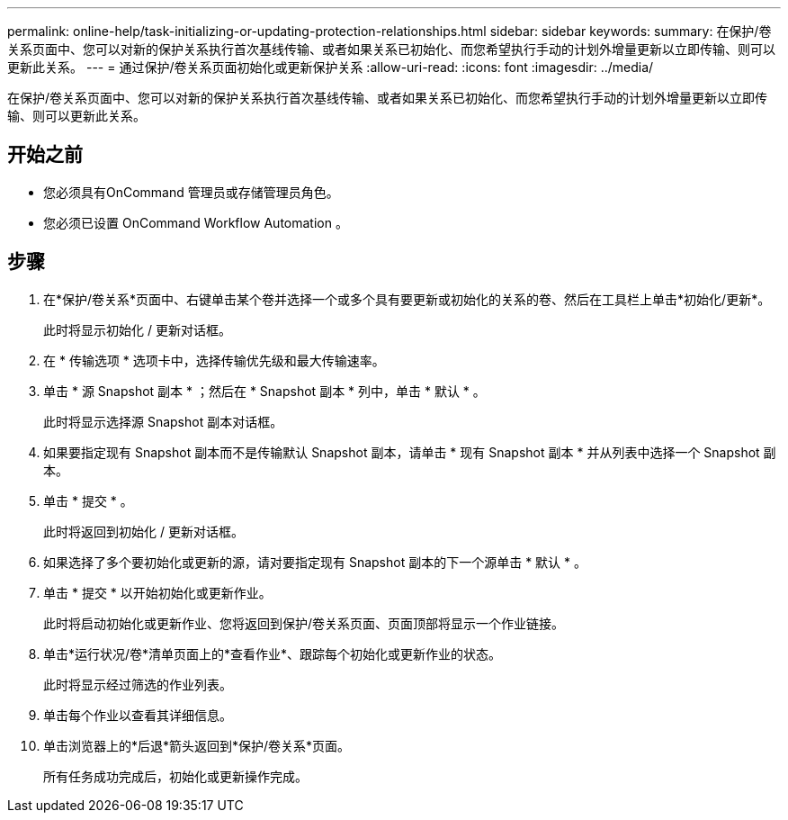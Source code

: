 ---
permalink: online-help/task-initializing-or-updating-protection-relationships.html 
sidebar: sidebar 
keywords:  
summary: 在保护/卷关系页面中、您可以对新的保护关系执行首次基线传输、或者如果关系已初始化、而您希望执行手动的计划外增量更新以立即传输、则可以更新此关系。 
---
= 通过保护/卷关系页面初始化或更新保护关系
:allow-uri-read: 
:icons: font
:imagesdir: ../media/


[role="lead"]
在保护/卷关系页面中、您可以对新的保护关系执行首次基线传输、或者如果关系已初始化、而您希望执行手动的计划外增量更新以立即传输、则可以更新此关系。



== 开始之前

* 您必须具有OnCommand 管理员或存储管理员角色。
* 您必须已设置 OnCommand Workflow Automation 。




== 步骤

. 在*保护/卷关系*页面中、右键单击某个卷并选择一个或多个具有要更新或初始化的关系的卷、然后在工具栏上单击*初始化/更新*。
+
此时将显示初始化 / 更新对话框。

. 在 * 传输选项 * 选项卡中，选择传输优先级和最大传输速率。
. 单击 * 源 Snapshot 副本 * ；然后在 * Snapshot 副本 * 列中，单击 * 默认 * 。
+
此时将显示选择源 Snapshot 副本对话框。

. 如果要指定现有 Snapshot 副本而不是传输默认 Snapshot 副本，请单击 * 现有 Snapshot 副本 * 并从列表中选择一个 Snapshot 副本。
. 单击 * 提交 * 。
+
此时将返回到初始化 / 更新对话框。

. 如果选择了多个要初始化或更新的源，请对要指定现有 Snapshot 副本的下一个源单击 * 默认 * 。
. 单击 * 提交 * 以开始初始化或更新作业。
+
此时将启动初始化或更新作业、您将返回到保护/卷关系页面、页面顶部将显示一个作业链接。

. 单击*运行状况/卷*清单页面上的*查看作业*、跟踪每个初始化或更新作业的状态。
+
此时将显示经过筛选的作业列表。

. 单击每个作业以查看其详细信息。
. 单击浏览器上的*后退*箭头返回到*保护/卷关系*页面。
+
所有任务成功完成后，初始化或更新操作完成。


